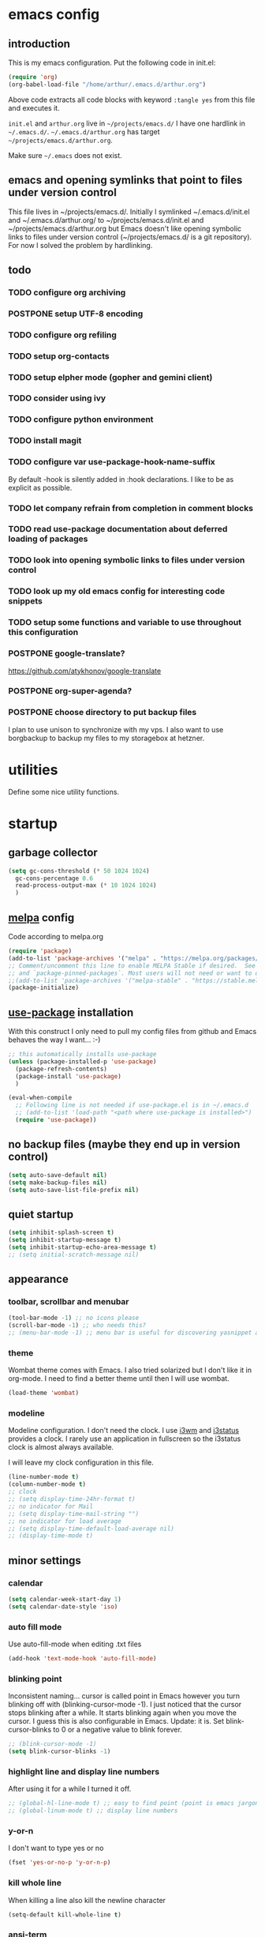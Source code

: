 * emacs config
** introduction
   This is my emacs configuration. Put the following code in init.el:
   #+begin_src emacs-lisp :tangle no
    (require 'org)
    (org-babel-load-file "/home/arthur/.emacs.d/arthur.org")
   #+end_src

   Above code extracts all code blocks with keyword =:tangle yes= from
   this file and executes it.

   =init.el= and =arthur.org= live in =~/projects/emacs.d/= I have one
   hardlink in =~/.emacs.d/=. =~/.emacs.d/arthur.org= has target
   =~/projects/emacs.d/arthur.org=.

   Make sure =~/.emacs= does not exist.
** emacs and opening symlinks that point to files under version control
  This file lives in ~/projects/emacs.d/. Initially I symlinked
  ~/.emacs.d/init.el and ~/.emacs.d/arthur.org/ to
  ~/projects/emacs.d/init.el and ~/projects/emacs.d/arthur.org but
  Emacs doesn't like opening symbolic links to files under version
  control (~/projects/emacs.d/ is a git repository). For now I solved
  the problem by hardlinking.
** todo
*** TODO configure org archiving
*** POSTPONE setup UTF-8 encoding
*** TODO configure org refiling
*** TODO setup org-contacts
*** TODO setup elpher mode (gopher and gemini client)
*** TODO consider using ivy
*** TODO configure python environment
*** TODO install magit
*** TODO configure var use-package-hook-name-suffix
    By default -hook is silently added in :hook declarations. I like
    to be as explicit as possible.
*** TODO let company refrain from completion in comment blocks
*** TODO read use-package documentation about deferred loading of packages
*** TODO look into opening symbolic links to files under version control
*** TODO look up my old emacs config for interesting code snippets
*** TODO setup some functions and variable to use throughout this configuration
*** POSTPONE google-translate?
    https://github.com/atykhonov/google-translate
*** POSTPONE org-super-agenda?
*** POSTPONE choose directory to put backup files
    I plan to use unison to synchronize with my vps. I also want to
    use borgbackup to backup my files to my storagebox at hetzner.
* utilities
  Define some nice utility functions.
* startup
** garbage collector
#+begin_src emacs-lisp :tangle yes
  (setq gc-cons-threshold (* 50 1024 1024)
	gc-cons-percentage 0.6
	read-process-output-max (* 10 1024 1024)
	)
#+end_src
** [[https://melpa.org/#/][melpa]] config
   Code according to melpa.org
   #+begin_src emacs-lisp :tangle yes
     (require 'package)
     (add-to-list 'package-archives '("melpa" . "https://melpa.org/packages/") t)
     ;; Comment/uncomment this line to enable MELPA Stable if desired.  See `package-archive-priorities`
     ;; and `package-pinned-packages`. Most users will not need or want to do this.
     ;;(add-to-list 'package-archives '("melpa-stable" . "https://stable.melpa.org/packages/") t)
     (package-initialize)
   #+end_src
** [[https://github.com/jwiegley/use-package#installing-use-package][use-package]] installation
   With this construct I only need to pull my config files from github
   and Emacs behaves the way I want... :-)
   #+begin_src emacs-lisp :tangle yes
     ;; this automatically installs use-package
     (unless (package-installed-p 'use-package)
       (package-refresh-contents)
       (package-install 'use-package)
       )

     (eval-when-compile
       ;; Following line is not needed if use-package.el is in ~/.emacs.d
       ;; (add-to-list 'load-path "<path where use-package is installed>")
       (require 'use-package))
   #+end_src
** no backup files (maybe they end up in version control)
#+begin_src emacs-lisp :tangle yes
  (setq auto-save-default nil)
  (setq make-backup-files nil)
  (setq auto-save-list-file-prefix nil)
#+end_src
** quiet startup
#+begin_src emacs-lisp :tangle yes
  (setq inhibit-splash-screen t)
  (setq inhibit-startup-message t)
  (setq inhibit-startup-echo-area-message t)
  ;; (setq initial-scratch-message nil)
#+end_src
** appearance
*** toolbar, scrollbar and menubar
#+begin_src emacs-lisp :tangle yes
  (tool-bar-mode -1) ;; no icons please
  (scroll-bar-mode -1) ;; who needs this?
  ;; (menu-bar-mode -1) ;; menu bar is useful for discovering yasnippet abbreviations
#+end_src
*** theme
    Wombat theme comes with Emacs. I also tried solarized but I don't
    like it in org-mode. I need to find a better theme until then I
    will use wombat.
#+begin_src emacs-lisp :tangle yes
  (load-theme 'wombat)
#+end_src
*** modeline
    Modeline configuration. I don't need the clock. I use [[https://i3wm.org/][i3wm]] and
    [[https://i3wm.org/i3status/][i3status]] provides a clock. I rarely use an application in
    fullscreen so the i3status clock is almost always available.

    I will leave my clock configuration in this file.
#+begin_src emacs-lisp :tangle yes
  (line-number-mode t)
  (column-number-mode t)
  ;; clock
  ;; (setq display-time-24hr-format t)
  ;; no indicator for Mail
  ;; (setq display-time-mail-string "")
  ;; no indicator for load average
  ;; (setq display-time-default-load-average nil)
  ;; (display-time-mode t)
#+end_src  
** minor settings
*** calendar
 #+begin_src emacs-lisp :tangle yes
   (setq calendar-week-start-day 1)
   (setq calendar-date-style 'iso)
 #+end_src
*** auto fill mode
    Use auto-fill-mode when editing .txt files
#+begin_src emacs-lisp :tangle yes
  (add-hook 'text-mode-hook 'auto-fill-mode)
#+end_src
*** blinking point
    Inconsistent naming... cursor is called point in Emacs however you
    turn blinking off with (blinking-cursor-mode -1). I just noticed
    that the cursor stops blinking after a while. It starts blinking
    again when you move the cursor. I guess this is also configurable
    in Emacs. Update: it is. Set blink-cursor-blinks to 0 or a
    negative value to blink forever.
#+begin_src emacs-lisp :tangle yes
  ;; (blink-cursor-mode -1)
  (setq blink-cursor-blinks -1)
#+end_src
*** highlight line and display line numbers
    After using it for a while I turned it off.
#+begin_src emacs-lisp :tangle yes
  ;; (global-hl-line-mode t) ;; easy to find point (point is emacs jargon for cursor)
  ;; (global-linum-mode t) ;; display line numbers
#+end_src
*** y-or-n
    I don't want to type yes or no
#+begin_src emacs-lisp :tangle yes
  (fset 'yes-or-no-p 'y-or-n-p)
#+end_src
*** kill whole line
    When killing a line also kill the newline character
#+begin_src emacs-lisp :tangle no
  (setq-default kill-whole-line t)
#+end_src
*** ansi-term
    This is a decent terminal emulator. I now use multi-term.
#+begin_src emacs-lisp :tangle no
  (defun arh/ansi-term () (interactive) (ansi-term "bash"))
  (global-set-key (kbd "C-c t") 'arh/ansi-term)
#+end_src
*** save place
    Remebers location of point in a buffer.
#+begin_src emacs-lisp :tangle yes
  (save-place-mode t)
#+end_src
* packages
** general
*** [[https://github.com/joaotavora/yasnippet][yasnippet]]
    I like yasnippet. TAB is bound to yas-maybe-expand
    #+begin_src emacs-lisp :tangle yes
      (use-package yasnippet
	:ensure t
	:diminish (yas-minor-mode)
	:config (yas-global-mode 1)
	)
    #+end_src
*** [[https://github.com/AndreaCrotti/yasnippet-snippets][yasnippet-snippets]]
    This is a library of predefined snippets. Use the menu to discover
    snippet abbreviations.
    #+begin_src emacs-lisp :tangle yes
      (use-package yasnippet-snippets
      :ensure t
	)
    #+end_src
*** [[https://github.com/abo-abo/avy][avy]]
    Move point to any character on the screen with C-:
    #+begin_src emacs-lisp :tangle yes
      (use-package avy
	:ensure t
	:bind (("C-:" . avy-goto-char))
	)
    #+end_src
*** [[https://github.com/myrjola/diminish.el][diminish]]
    With the amount of packages I use the modeline becomes cluttered
    quickly. Diminish mode deletes indicators from the modeline.
 #+begin_src emacs-lisp :tangle yes
   (use-package diminish
   :ensure t
     )
 #+end_src
*** [[https://github.com/mattiasb/dired-hide-dotfiles][dired-hide-dotfiles]]
 #+begin_src emacs-lisp :tangle yes
   (use-package dired-hide-dotfiles
     :ensure t
     :config
     (define-key dired-mode-map "." 'dired-hide-dotfiles-mode)
     (add-hook 'dired-mode-hook 'dired-hide-dotfiles-mode)
     )
 #+end_src
*** [[https://github.com/lewang/flx][flx-ido]]
    flx-ido is recommended by projectile documentation
    #+begin_src emacs-lisp :tangle yes
      (use-package flx-ido
	:ensure t
	:config
	(require 'flx-ido)
	(ido-mode 1)
	(ido-everywhere 1)
	(flx-ido-mode 1)
	(setq ido-enable-flex-matching t)
	(setq ido-use-faces nil)
	)
    #+end_src
*** [[https://github.com/manateelazycat/multi-term][multi-term]]
    After ^D the shell closes and the associated buffer.
 #+begin_src emacs-lisp :tangle yes
   (use-package multi-term
     :ensure t
     :config
     (global-set-key (kbd "C-c t") 'multi-term)
     (setq multi-term-program "/bin/bash")
   )
 #+end_src
*** [[https://github.com/justbur/emacs-which-key][which-key]]
    Which-key is a minor mode for Emacs that displays the key bindings
    following your currently entered incomplete command (a prefix) in
    a popup.
    #+begin_src emacs-lisp :tangle yes
      (use-package which-key
	:ensure t
	:diminish which-key-mode
	:config (which-key-mode 1))
    #+end_src
*** [[https://orgmode.org/][org-mode]]
    Org mode is for keeping notes, maintaining TODO lists, planning
    projects, and authoring documents with a fast and effective
    plain-text system.
    #+begin_src emacs-lisp :tangle yes
      (use-package org
	:ensure t
	:init (setq org-export-backends '(ascii html icalendar latex md odt))
	:demand t
	:mode (("\\.org$" . org-mode))
	:bind (("C-c l" . org-store-link)
	       ("C-c a" . org-agenda)
	       ("C-c c" . org-capture)
	       ("C-c b" . org-switchb))
	:config
	(setq org-directory "~/projects/old-org/")
	(setq org-agenda-files '("~/projects/old-org/index.org"))
	(setq org-archive-location "~/projects/old-org/archive.org::* From %s")
	(setq org-agenda-todo-list-sublevels t) ;; show todo sublevels of a todo entry
	(setq org-startup-folded t)
	(setq org-src-window-setup 'current-window) ;; use current window when editing src blocks with C-c '
	(setq org-blank-before-new-entry (quote ((heading . nil)
						 (plain-list-item . nil))))
	(add-hook 'org-mode-hook (lambda () (auto-fill-mode -1))) ;; disable auto-fill-mode in org-mode
	;; the lambda in the line above is needed because of the -1 argument
	(add-hook 'org-capture-mode-hook 'auto-fill-mode) ;; but I do want it in org-capture :-)
	(setq org-todo-keywords
	      '((sequence "TODO(t)" "POSTPONE(p)" "|" "DONE(d)" "CANCELED(c)"))
	      )
	)

      (setq org-capture-templates
	    '(("a" "Maak afspraak")
	      ;; FIXME: is the following item necessary?
	      ("aa" "Afspraak vanuit agenda (of vandaag)" entry (file+datetree "~/projects/old-org/index.org") "* %T %?")
	      ("ad" "Afspraak kies datum" entry (file+datetree+prompt "~/projects/old-org/index.org") "* %T %?")
	      ("d" "dagboek" entry (file+datetree "~/projects/old-org/journal.org") "* %U\n%?")
	      ("n" "notitie" entry (file+headline "~/projects/old-org/notes.org" "Notes")  "* %U %?")
	      )
	    )
    #+end_src
** project management and workspaces
*** [[https://github.com/bbatsov/projectile][projectile]]
    This seems to work: Put .projectile in a project directory. Run
    projectile-discover-projects-in-directory in the parent
    directory. This isn't necessary with variable
    projectile-project-search-path configured. Outside of these
    directories I need to use the discover projects function.

    [[https://docs.projectile.mx/projectile/index.html][Documentation]]
    #+begin_src emacs-lisp :tangle yes
      (use-package projectile
	:ensure t
	:config
	(define-key projectile-mode-map (kbd "C-c p") 'projectile-command-map)
	(setq projectile-project-search-path '("~/projects/" "~/source/repos"))
	(setq projectile-indexing-method 'alien)
	(setq projectile-switch-project-action 'projectile-dired)
	(projectile-mode +1)
	)
    #+end_src
*** [[https://github.com/nex3/perspective-el][perspective]]
    Perspective provides named workspaces. Each perspective has its
    own buffer list and its own window layout.

    [[https://github.com/nex3/perspective-el#some-musings-on-emacs-window-layouts][Some musings on emacs window layouts]]
    #+begin_src emacs-lisp :tangle yes
      (use-package perspective
	:ensure t
	:after projectile
	:config
	(persp-mode) ;; create main perspective
	(setq persp-state-default-file "/home/arthur/.emacs.d/perspective-state")
	)
    #+end_src
*** [[https://github.com/bbatsov/persp-projectile][persp-projectile]]
    Provides integration with projectile
    #+begin_src emacs-lisp :tangle yes
      (use-package persp-projectile
	:ensure t
	:after perspective
	:config
	  ;; is it necessary to load it here?
	(if (file-exists-p persp-state-default-file) (persp-state-load persp-state-default-file))
	;; the if construct prevents an error message when starting emacs
	;; without persp-state-default-file
	)
    #+end_src
** programming
*** [[https://github.com/company-mode/company-mode][company]]
    Company mode is a code completion framework
    [[http://company-mode.github.io/][website]]
    #+begin_src emacs-lisp :tangle yes
      ;; FIXME use :hook
      ;; FIXME configure company to refrain from completion in comment blocks
      (use-package company
	:ensure t
	;; :init (add-to-list 'company-backends 'company-capf) ;; is this necessary?
	:diminish company-mode
	:demand t
	:config
	(setq company-idle-delay 0.0)
	(add-hook 'prog-mode-hook 'company-mode) ;; only in programming modes
	;; (global-company-mode t)
	)
    #+end_src
*** [[https://github.com/flycheck/flycheck][flycheck]]
    #+begin_src emacs-lisp :tangle yes
      ;; FIXME use :hook
      (use-package flycheck
	:ensure t
	:diminish flycheck-mode
	:config
	(add-hook 'prog-mode-hook 'flycheck-mode)
	)
    #+end_src
*** [[https://github.com/magit/magit][magit]]
    #+begin_src emacs-lisp :tangle yes
      ;; TODO install magit
    #+end_src
*** [[https://github.com/Fuco1/smartparens][smartparens]]
    Install according to these instructions: [[https://ebzzry.io/en/emacs-pairs/][Emacs and Pairs]]
    #+begin_src emacs-lisp :tangle yes
      ;; First: M-x package-install RET smartparens RET
      ;; above command is not necessary
      (use-package smartparens-config
	:ensure smartparens
	:diminish smartparens-mode
	:config (progn (show-smartparens-global-mode t)))

      (add-hook 'prog-mode-hook 'turn-on-smartparens-mode)
      ;; (add-hook 'prog-mode-hook 'turn-on-smartparens-strict-mode)
      ;; (add-hook 'markdown-mode-hook 'turn-on-smartparens-strict-mode)
      ;; smartparens seems to break C-- C-k to kill a line backwards
      ;; workaround: C-0 C-k also kills a line backwards!
    #+end_src
*** language specific packages
**** old setup
     Use =:tangle no= to prevent extraction of this code block. I can
     leave the code uncommented. Better display on github. :-)
     #+begin_src emacs-lisp :tangle no
       ;; ================================================================================
       ;; old setup
       ;; C#
       ;; csharp-mode
       (use-package csharp-mode
	 :ensure t
	 :mode "\\.cs\\'"
	 )

       ;; omnisharp
       ;; https://github.com/OmniSharp/omnisharp-emacs
       ;; on first start: M-x omnisharp-install-server
       ;; FIXME auto start omnisharp server?
       (use-package omnisharp
	 :ensure t
	 :after company
	 :hook (csharp-mode . omnisharp-mode) ;; -hook is added by use-package.el
	 :config (add-to-list 'company-backends 'company-omnisharp))


       ;; python
       ;; anaconda needs setuptools
       ;; setuptools for python3 has already been installed on my system (Debian 10)
       ;; to use python3 set this variable
       (setq python-shell-interpreter "python3")
       ;; anaconda
       ;; https://github.com/pythonic-emacs/anaconda-mode
       (use-package anaconda-mode
	 :ensure t
	 :hook ((python-mode . anaconda-mode) ;; -hook is added by use-package.el
		(python-mode . anaconda-eldoc-mode))
	 )

       (use-package company-anaconda
	 :ensure t
	 :after company
	 :config (add-to-list 'company-backends 'company-anaconda)
	 )

       ;; fsharp-mode
       ;; https://github.com/fsharp/emacs-fsharp-mode
       (use-package fsharp-mode
	 :defer t
	 :ensure t
	 :config (require 'eglot-fsharp)
	 )
     #+end_src
* when emacs closes
  Apparently I need to delete arthur.el file otherwise Emacs won't see
  changes to =arthur.org=.

  Update: with hardlinking I don't need to delete =arthur.el= in =~/.emacs.d/=. If
  =arthur.org= is updated in =~/projects/emacs.d= org-babel-load-file sees
  =arthur.org= in =~/.emacs.d/= has changed. (If I understand correctly)
  #+begin_src emacs-lisp :tangle yes
    (add-hook 'kill-emacs-hook #'persp-state-save) ;; what does # do?
    ;; (add-hook 'kill-emacs-hook (lambda () (delete-file "/home/arthur/.emacs.d/arthur.el")))
  #+end_src
